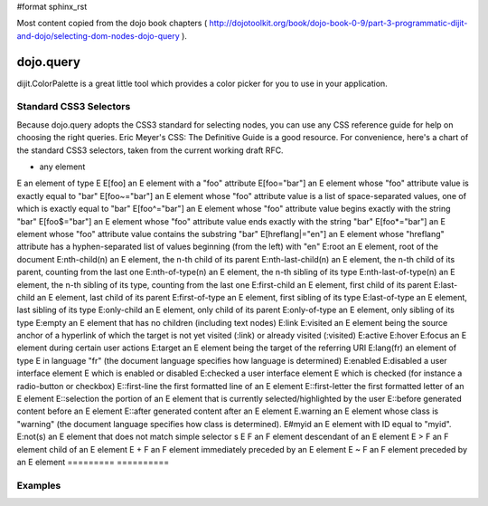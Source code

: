 #format sphinx_rst

Most content copied from the dojo book chapters ( http://dojotoolkit.org/book/dojo-book-0-9/part-3-programmatic-dijit-and-dojo/selecting-dom-nodes-dojo-query ).

dojo.query
==================

dijit.ColorPalette is a great little tool which provides a color picker for you to use in your application.

Standard CSS3 Selectors
-----------------------

Because dojo.query adopts the CSS3 standard for selecting nodes, you can use any CSS reference guide for help on choosing the right queries. Eric Meyer's CSS: The Definitive Guide is a good resource. For convenience, here's a chart of the standard CSS3 selectors, taken from the current working draft RFC.

========= ==========
Pattern	Meaning
========= ==========

*	any element
E	an element of type E
E[foo]	an E element with a "foo" attribute
E[foo="bar"]	an E element whose "foo" attribute value is exactly equal to "bar"
E[foo~="bar"]	an E element whose "foo" attribute value is a list of space-separated values, one of which is exactly equal to "bar"
E[foo^="bar"]	an E element whose "foo" attribute value begins exactly with the string "bar"
E[foo$="bar"]	an E element whose "foo" attribute value ends exactly with the string "bar"
E[foo*="bar"]	an E element whose "foo" attribute value contains the substring "bar"
E[hreflang|="en"]	an E element whose "hreflang" attribute has a hyphen-separated list of values beginning (from the left) with "en"
E:root	an E element, root of the document
E:nth-child(n)	an E element, the n-th child of its parent
E:nth-last-child(n)	an E element, the n-th child of its parent, counting from the last one
E:nth-of-type(n)	an E element, the n-th sibling of its type
E:nth-last-of-type(n)	an E element, the n-th sibling of its type, counting from the last one
E:first-child	an E element, first child of its parent
E:last-child	an E element, last child of its parent
E:first-of-type	an E element, first sibling of its type
E:last-of-type	an E element, last sibling of its type
E:only-child	an E element, only child of its parent
E:only-of-type	an E element, only sibling of its type
E:empty	an E element that has no children (including text nodes)
E:link
E:visited	an E element being the source anchor of a hyperlink of which the target is not yet visited (:link) or already visited (:visited)
E:active
E:hover
E:focus	an E element during certain user actions
E:target	an E element being the target of the referring URI
E:lang(fr)	an element of type E in language "fr" (the document language specifies how language is determined)
E:enabled
E:disabled	a user interface element E which is enabled or disabled
E:checked	a user interface element E which is checked (for instance a radio-button or checkbox)
E::first-line	the first formatted line of an E element
E::first-letter	the first formatted letter of an E element
E::selection	the portion of an E element that is currently selected/highlighted by the user
E::before	generated content before an E element
E::after	generated content after an E element
E.warning	an E element whose class is "warning" (the document language specifies how class is determined).
E#myid	an E element with ID equal to "myid".
E:not(s)	an E element that does not match simple selector s
E F	an F element descendant of an E element
E > F	an F element child of an E element
E + F	an F element immediately preceded by an E element
E ~ F	an F element preceded by an E element
========= ==========

Examples
--------
